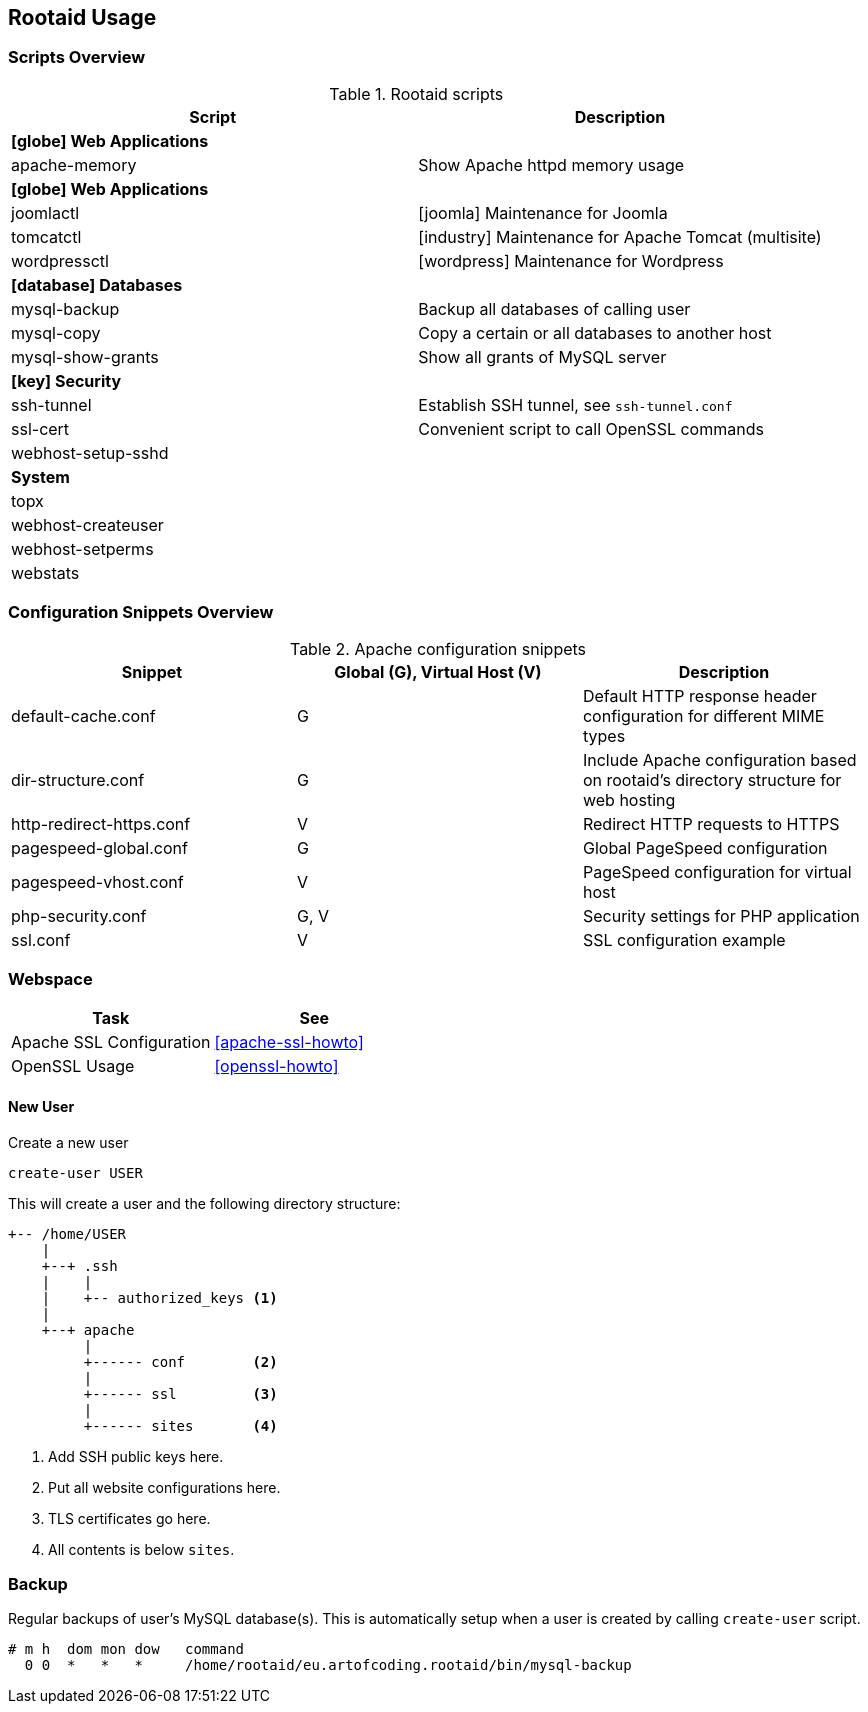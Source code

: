 [[rootaid-usage]]
== Rootaid Usage

=== Scripts Overview

[cols="a,a",options="header"]
.Rootaid scripts
|====
| Script
| Description

2+^.^s| icon:globe[] Web Applications

| apache-memory
| Show Apache httpd memory usage

2+^.^s| icon:globe[] Web Applications

| joomlactl
| icon:joomla[] Maintenance for Joomla

| tomcatctl
| icon:industry[] Maintenance for Apache Tomcat (multisite)

| wordpressctl
| icon:wordpress[] Maintenance for Wordpress

2+^.^s| icon:database[] Databases

| mysql-backup
| Backup all databases of calling user

| mysql-copy
| Copy a certain or all databases to another host

| mysql-show-grants
| Show all grants of MySQL server

2+^.^s| icon:key[] Security

| ssh-tunnel
| Establish SSH tunnel, see `ssh-tunnel.conf`

| ssl-cert
| Convenient script to call OpenSSL commands

| webhost-setup-sshd
|

2+^.^s| System

| topx
|

| webhost-createuser
|

| webhost-setperms
|

| webstats
|

|====

=== Configuration Snippets Overview

[cols="a,a,a",options="header"]
.Apache configuration snippets
|====
| Snippet
^.^| Global (G), Virtual Host (V)
| Description

| default-cache.conf
^.^| G
| Default HTTP response header configuration for different MIME types

| dir-structure.conf
^.^| G
| Include Apache configuration based on rootaid's directory structure for web hosting

| http-redirect-https.conf
^.^| V
| Redirect HTTP requests to HTTPS

| pagespeed-global.conf
^.^| G
| Global PageSpeed configuration

| pagespeed-vhost.conf
^.^| V
| PageSpeed configuration for virtual host

| php-security.conf
^.^| G, V
| Security settings for PHP application

| ssl.conf
^.^| V
| SSL configuration example

|====

=== Webspace

[cols="a,a",options="header"]
|====
| Task
| See

| Apache SSL Configuration
| <<apache-ssl-howto>>

| OpenSSL Usage
| <<openssl-howto>>
|====

==== New User

.Create a new user
[source,bash,linenums]
----
create-user USER
----

This will create a user and the following directory structure:

----
+-- /home/USER
    |
    +--+ .ssh
    |    |
    |    +-- authorized_keys <1>
    |
    +--+ apache
         |
         +------ conf        <2>
         |
         +------ ssl         <3>
         |
         +------ sites       <4>
----
<1> Add SSH public keys here.
<2> Put all website configurations here.
<3> TLS certificates go here.
<4> All contents is below `sites`.

=== Backup

Regular backups of user's MySQL database(s).
This is automatically setup when a user is created by calling `create-user` script.

[source,cron,linenums]
----
# m h  dom mon dow   command
  0 0  *   *   *     /home/rootaid/eu.artofcoding.rootaid/bin/mysql-backup
----

